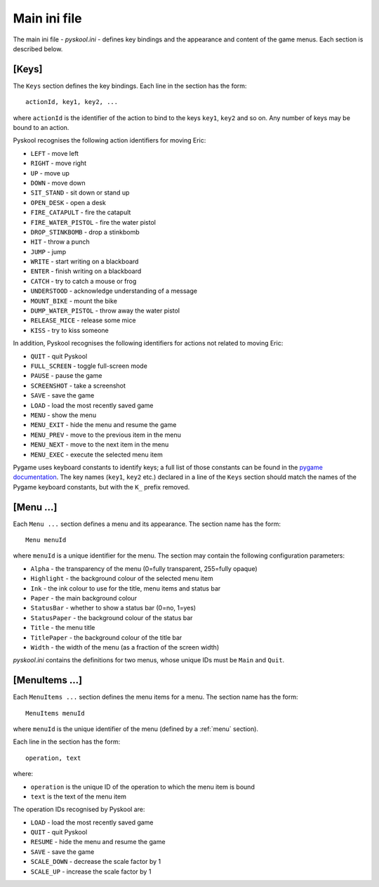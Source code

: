 .. _main-ini-file:

Main ini file
=============
The main ini file - `pyskool.ini` - defines key bindings and the appearance and
content of the game menus. Each section is described below.

.. _keys:

[Keys]
------
The ``Keys`` section defines the key bindings. Each line in the section has the
form::

  actionId, key1, key2, ...

where ``actionId`` is the identifier of the action to bind to the keys
``key1``, ``key2`` and so on. Any number of keys may be bound to an action.

Pyskool recognises the following action identifiers for moving Eric:

* ``LEFT`` - move left
* ``RIGHT`` - move right
* ``UP`` - move up
* ``DOWN`` - move down
* ``SIT_STAND`` - sit down or stand up
* ``OPEN_DESK`` - open a desk
* ``FIRE_CATAPULT`` - fire the catapult
* ``FIRE_WATER_PISTOL`` - fire the water pistol
* ``DROP_STINKBOMB`` - drop a stinkbomb
* ``HIT`` - throw a punch
* ``JUMP`` - jump
* ``WRITE`` - start writing on a blackboard
* ``ENTER`` - finish writing on a blackboard
* ``CATCH`` - try to catch a mouse or frog
* ``UNDERSTOOD`` - acknowledge understanding of a message
* ``MOUNT_BIKE`` - mount the bike
* ``DUMP_WATER_PISTOL`` - throw away the water pistol
* ``RELEASE_MICE`` - release some mice
* ``KISS`` - try to kiss someone

In addition, Pyskool recognises the following identifiers for actions not
related to moving Eric:

* ``QUIT`` - quit Pyskool
* ``FULL_SCREEN`` - toggle full-screen mode
* ``PAUSE`` - pause the game
* ``SCREENSHOT`` - take a screenshot
* ``SAVE`` - save the game
* ``LOAD`` - load the most recently saved game
* ``MENU`` - show the menu
* ``MENU_EXIT`` - hide the menu and resume the game
* ``MENU_PREV`` - move to the previous item in the menu
* ``MENU_NEXT`` - move to the next item in the menu
* ``MENU_EXEC`` - execute the selected menu item

Pygame uses keyboard constants to identify keys; a full list of those constants
can be found in the
`pygame documentation <http://pygame.org/docs/ref/key.html>`_. The key names
(``key1``, ``key2`` etc.) declared in a line of the ``Keys`` section should
match the names of the Pygame keyboard constants, but with the ``K_`` prefix
removed.

.. _menu:

[Menu ...]
----------
Each ``Menu ...`` section defines a menu and its appearance. The section name
has the form::

  Menu menuId

where ``menuId`` is a unique identifier for the menu. The section may contain
the following configuration parameters:

* ``Alpha`` - the transparency of the menu (0=fully transparent, 255=fully
  opaque)
* ``Highlight`` - the background colour of the selected menu item
* ``Ink`` - the ink colour to use for the title, menu items and status bar
* ``Paper`` - the main background colour
* ``StatusBar`` - whether to show a status bar (0=no, 1=yes)
* ``StatusPaper`` - the background colour of the status bar
* ``Title`` - the menu title
* ``TitlePaper`` - the background colour of the title bar
* ``Width`` - the width of the menu (as a fraction of the screen width)

`pyskool.ini` contains the definitions for two menus, whose unique IDs must be
``Main`` and ``Quit``.

.. _menuItems:

[MenuItems ...]
---------------
Each ``MenuItems ...`` section defines the menu items for a menu. The section
name has the form::

  MenuItems menuId

where ``menuId`` is the unique identifier of the menu (defined by a :ref:`menu`
section).

Each line in the section has the form::

  operation, text

where:

* ``operation`` is the unique ID of the operation to which the menu item is
  bound
* ``text`` is the text of the menu item

The operation IDs recognised by Pyskool are:

* ``LOAD`` - load the most recently saved game
* ``QUIT`` - quit Pyskool
* ``RESUME`` - hide the menu and resume the game
* ``SAVE`` - save the game
* ``SCALE_DOWN`` - decrease the scale factor by 1
* ``SCALE_UP`` - increase the scale factor by 1

